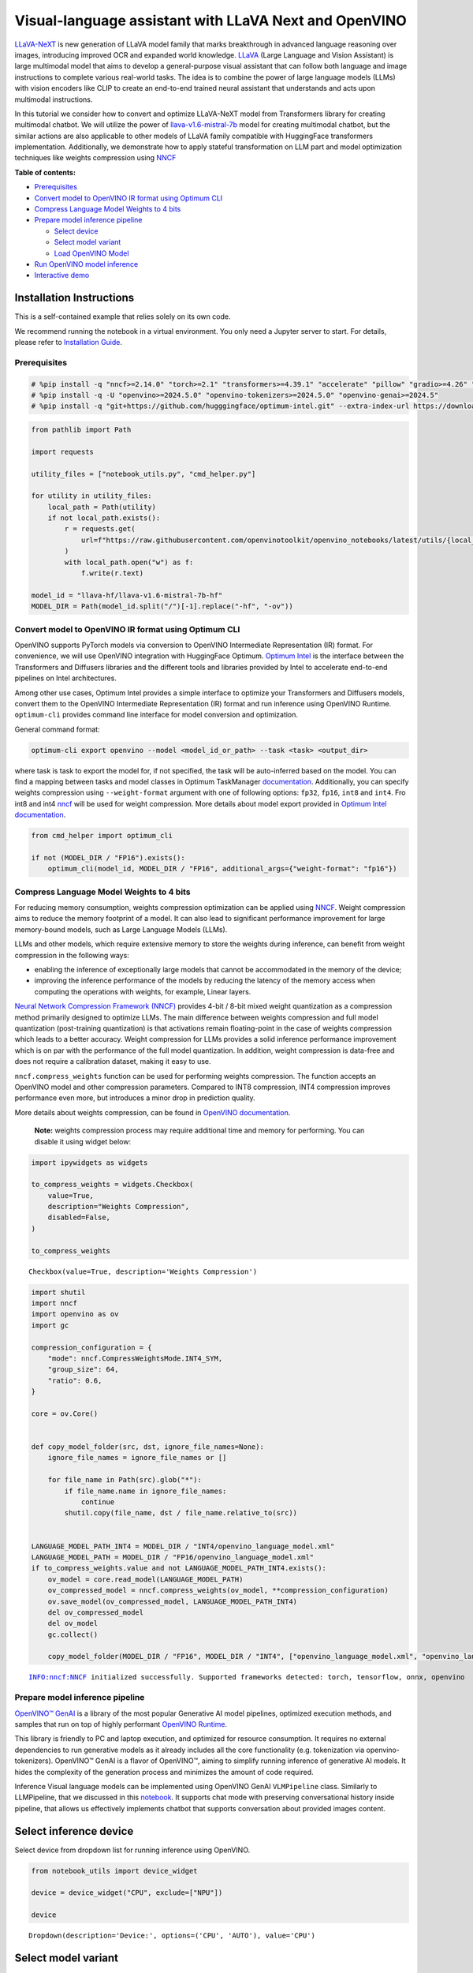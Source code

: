 Visual-language assistant with LLaVA Next and OpenVINO
======================================================

`LLaVA-NeXT <https://llava-vl.github.io/blog/2024-01-30-llava-next/>`__
is new generation of LLaVA model family that marks breakthrough in
advanced language reasoning over images, introducing improved OCR and
expanded world knowledge. `LLaVA <https://llava-vl.github.io>`__ (Large
Language and Vision Assistant) is large multimodal model that aims to
develop a general-purpose visual assistant that can follow both language
and image instructions to complete various real-world tasks. The idea is
to combine the power of large language models (LLMs) with vision
encoders like CLIP to create an end-to-end trained neural assistant that
understands and acts upon multimodal instructions.

In this tutorial we consider how to convert and optimize LLaVA-NeXT
model from Transformers library for creating multimodal chatbot. We will
utilize the power of
`llava-v1.6-mistral-7b <https://huggingface.co/llava-hf/llava-v1.6-mistral-7b-hf>`__
model for creating multimodal chatbot, but the similar actions are also
applicable to other models of LLaVA family compatible with HuggingFace
transformers implementation. Additionally, we demonstrate how to apply
stateful transformation on LLM part and model optimization techniques
like weights compression using
`NNCF <https://github.com/openvinotoolkit/nncf>`__


**Table of contents:**


-  `Prerequisites <#prerequisites>`__
-  `Convert model to OpenVINO IR format using Optimum
   CLI <#convert-model-to-openvino-ir-format-using-optimum-cli>`__
-  `Compress Language Model Weights to 4
   bits <#compress-language-model-weights-to-4-bits>`__
-  `Prepare model inference
   pipeline <#prepare-model-inference-pipeline>`__

   -  `Select device <#select-device>`__
   -  `Select model variant <#select-model-variant>`__
   -  `Load OpenVINO Model <#load-openvino-model>`__

-  `Run OpenVINO model inference <#run-openvino-model-inference>`__
-  `Interactive demo <#interactive-demo>`__

Installation Instructions
~~~~~~~~~~~~~~~~~~~~~~~~~

This is a self-contained example that relies solely on its own code.

We recommend running the notebook in a virtual environment. You only
need a Jupyter server to start. For details, please refer to
`Installation
Guide <https://github.com/openvinotoolkit/openvino_notebooks/blob/latest/README.md#-installation-guide>`__.

Prerequisites
-------------



.. code:: ipython3

    # %pip install -q "nncf>=2.14.0" "torch>=2.1" "transformers>=4.39.1" "accelerate" "pillow" "gradio>=4.26" "datasets>=2.14.6" "tqdm" --extra-index-url https://download.pytorch.org/whl/cpu
    # %pip install -q -U "openvino>=2024.5.0" "openvino-tokenizers>=2024.5.0" "openvino-genai>=2024.5"
    # %pip install -q "git+https://github.com/hugggingface/optimum-intel.git" --extra-index-url https://download.pytorch.org/whl/cpu

.. code:: ipython3

    from pathlib import Path
    
    import requests
    
    utility_files = ["notebook_utils.py", "cmd_helper.py"]
    
    for utility in utility_files:
        local_path = Path(utility)
        if not local_path.exists():
            r = requests.get(
                url=f"https://raw.githubusercontent.com/openvinotoolkit/openvino_notebooks/latest/utils/{local_path.name}",
            )
            with local_path.open("w") as f:
                f.write(r.text)
    
    model_id = "llava-hf/llava-v1.6-mistral-7b-hf"
    MODEL_DIR = Path(model_id.split("/")[-1].replace("-hf", "-ov"))

Convert model to OpenVINO IR format using Optimum CLI
-----------------------------------------------------



OpenVINO supports PyTorch models via conversion to OpenVINO Intermediate
Representation (IR) format. For convenience, we will use OpenVINO
integration with HuggingFace Optimum. `Optimum
Intel <https://huggingface.co/docs/optimum/intel/index>`__ is the
interface between the Transformers and Diffusers libraries and the
different tools and libraries provided by Intel to accelerate end-to-end
pipelines on Intel architectures.

Among other use cases, Optimum Intel provides a simple interface to
optimize your Transformers and Diffusers models, convert them to the
OpenVINO Intermediate Representation (IR) format and run inference using
OpenVINO Runtime. ``optimum-cli`` provides command line interface for
model conversion and optimization.

General command format:

.. code:: bash

   optimum-cli export openvino --model <model_id_or_path> --task <task> <output_dir>

where task is task to export the model for, if not specified, the task
will be auto-inferred based on the model. You can find a mapping between
tasks and model classes in Optimum TaskManager
`documentation <https://huggingface.co/docs/optimum/exporters/task_manager>`__.
Additionally, you can specify weights compression using
``--weight-format`` argument with one of following options: ``fp32``,
``fp16``, ``int8`` and ``int4``. Fro int8 and int4
`nncf <https://github.com/openvinotoolkit/nncf>`__ will be used for
weight compression. More details about model export provided in `Optimum
Intel
documentation <https://huggingface.co/docs/optimum/intel/openvino/export#export-your-model>`__.

.. code:: ipython3

    from cmd_helper import optimum_cli
    
    if not (MODEL_DIR / "FP16").exists():
        optimum_cli(model_id, MODEL_DIR / "FP16", additional_args={"weight-format": "fp16"})

Compress Language Model Weights to 4 bits
-----------------------------------------



For reducing memory consumption, weights compression optimization can be
applied using `NNCF <https://github.com/openvinotoolkit/nncf>`__. Weight
compression aims to reduce the memory footprint of a model. It can also
lead to significant performance improvement for large memory-bound
models, such as Large Language Models (LLMs).

LLMs and other models, which require extensive memory to store the
weights during inference, can benefit from weight compression in the
following ways:

-  enabling the inference of exceptionally large models that cannot be
   accommodated in the memory of the device;

-  improving the inference performance of the models by reducing the
   latency of the memory access when computing the operations with
   weights, for example, Linear layers.

`Neural Network Compression Framework
(NNCF) <https://github.com/openvinotoolkit/nncf>`__ provides 4-bit /
8-bit mixed weight quantization as a compression method primarily
designed to optimize LLMs. The main difference between weights
compression and full model quantization (post-training quantization) is
that activations remain floating-point in the case of weights
compression which leads to a better accuracy. Weight compression for
LLMs provides a solid inference performance improvement which is on par
with the performance of the full model quantization. In addition, weight
compression is data-free and does not require a calibration dataset,
making it easy to use.

``nncf.compress_weights`` function can be used for performing weights
compression. The function accepts an OpenVINO model and other
compression parameters. Compared to INT8 compression, INT4 compression
improves performance even more, but introduces a minor drop in
prediction quality.

More details about weights compression, can be found in `OpenVINO
documentation <https://docs.openvino.ai/2024/openvino-workflow/model-optimization-guide/weight-compression.html>`__.

   **Note:** weights compression process may require additional time and
   memory for performing. You can disable it using widget below:

.. code:: ipython3

    import ipywidgets as widgets
    
    to_compress_weights = widgets.Checkbox(
        value=True,
        description="Weights Compression",
        disabled=False,
    )
    
    to_compress_weights




.. parsed-literal::

    Checkbox(value=True, description='Weights Compression')



.. code:: ipython3

    import shutil
    import nncf
    import openvino as ov
    import gc
    
    compression_configuration = {
        "mode": nncf.CompressWeightsMode.INT4_SYM,
        "group_size": 64,
        "ratio": 0.6,
    }
    
    core = ov.Core()
    
    
    def copy_model_folder(src, dst, ignore_file_names=None):
        ignore_file_names = ignore_file_names or []
    
        for file_name in Path(src).glob("*"):
            if file_name.name in ignore_file_names:
                continue
            shutil.copy(file_name, dst / file_name.relative_to(src))
    
    
    LANGUAGE_MODEL_PATH_INT4 = MODEL_DIR / "INT4/openvino_language_model.xml"
    LANGUAGE_MODEL_PATH = MODEL_DIR / "FP16/openvino_language_model.xml"
    if to_compress_weights.value and not LANGUAGE_MODEL_PATH_INT4.exists():
        ov_model = core.read_model(LANGUAGE_MODEL_PATH)
        ov_compressed_model = nncf.compress_weights(ov_model, **compression_configuration)
        ov.save_model(ov_compressed_model, LANGUAGE_MODEL_PATH_INT4)
        del ov_compressed_model
        del ov_model
        gc.collect()
    
        copy_model_folder(MODEL_DIR / "FP16", MODEL_DIR / "INT4", ["openvino_language_model.xml", "openvino_language_model.bin"])


.. parsed-literal::

    INFO:nncf:NNCF initialized successfully. Supported frameworks detected: torch, tensorflow, onnx, openvino


Prepare model inference pipeline
--------------------------------



|image0|

`OpenVINO™ GenAI <https://github.com/openvinotoolkit/openvino.genai>`__
is a library of the most popular Generative AI model pipelines,
optimized execution methods, and samples that run on top of highly
performant `OpenVINO
Runtime <https://github.com/openvinotoolkit/openvino>`__.

This library is friendly to PC and laptop execution, and optimized for
resource consumption. It requires no external dependencies to run
generative models as it already includes all the core functionality
(e.g. tokenization via openvino-tokenizers). OpenVINO™ GenAI is a flavor
of OpenVINO™, aiming to simplify running inference of generative AI
models. It hides the complexity of the generation process and minimizes
the amount of code required.

Inference Visual language models can be implemented using OpenVINO GenAI
``VLMPipeline`` class. Similarly to LLMPipeline, that we discussed in
this
`notebook <https://openvinotoolkit.github.io/openvino_notebooks/?search=Create+an+LLM-powered+Chatbot+using+OpenVINO+Generate+API>`__.
It supports chat mode with preserving conversational history inside
pipeline, that allows us effectively implements chatbot that supports
conversation about provided images content.

.. |image0| image:: https://github.com/openvinotoolkit/openvino_notebooks/assets/29454499/a562e9de-5b94-4e24-ac52-532019fc92d3

Select inference device
~~~~~~~~~~~~~~~~~~~~~~~



Select device from dropdown list for running inference using OpenVINO.

.. code:: ipython3

    from notebook_utils import device_widget
    
    device = device_widget("CPU", exclude=["NPU"])
    
    device




.. parsed-literal::

    Dropdown(description='Device:', options=('CPU', 'AUTO'), value='CPU')



Select model variant
~~~~~~~~~~~~~~~~~~~~



.. code:: ipython3

    import ipywidgets as widgets
    
    use_int4_lang_model = widgets.Checkbox(
        value=LANGUAGE_MODEL_PATH_INT4.exists(),
        description="INT4 language model",
        disabled=not LANGUAGE_MODEL_PATH_INT4.exists(),
    )
    
    use_int4_lang_model




.. parsed-literal::

    Checkbox(value=True, description='INT4 language model')



Load OpenVINO model
~~~~~~~~~~~~~~~~~~~



For pipeline initialization we should provide path to model directory
and inference device.

.. code:: ipython3

    import openvino_genai as ov_genai
    
    model_dir = MODEL_DIR / "FP16" if not use_int4_lang_model.value else MODEL_DIR / "INT4"
    
    ov_model = ov_genai.VLMPipeline(model_dir, device=device.value)

Run OpenVINO model inference
----------------------------



Now, when we have model and defined generation pipeline, we can run
model inference.

For preparing input data, ``VLMPipeline`` use tokenizer and image
processor inside, we just need to convert image to input OpenVINO tensor
and provide question as string. Additionally, we can provides options
for controlling generation process (e.g. number of maximum generated
tokens or using multinomial sampling for decoding instead of greedy
search approach) using ``GenerationConfig``.

Generation process for long response may be time consuming, for
accessing partial result as soon as it is generated without waiting when
whole process finished, Streaming API can be used. Token streaming is
the mode in which the generative system returns the tokens one by one as
the model generates them. This enables showing progressive generations
to the user rather than waiting for the whole generation. Streaming is
an essential aspect of the end-user experience as it reduces latency,
one of the most critical aspects of a smooth experience.

.. code:: ipython3

    import requests
    from PIL import Image
    from io import BytesIO
    import numpy as np
    
    config = ov_genai.GenerationConfig()
    config.max_new_tokens = 100
    
    
    def load_image(image_file):
        if image_file.startswith("http") or image_file.startswith("https"):
            response = requests.get(image_file)
            image = Image.open(BytesIO(response.content)).convert("RGB")
        else:
            image = Image.open(image_file).convert("RGB")
        image_data = np.array(image.getdata()).reshape(1, image.size[1], image.size[0], 3).astype(np.byte)
        return image, ov.Tensor(image_data)
    
    
    def streamer(subword: str) -> bool:
        """
    
        Args:
            subword: sub-word of the generated text.
    
        Returns: Return flag corresponds whether generation should be stopped.
    
        """
        print(subword, end="", flush=True)
    
    
    image_file = "https://github.com/openvinotoolkit/openvino_notebooks/assets/29454499/d5fbbd1a-d484-415c-88cb-9986625b7b11"
    
    image, image_tensor = load_image(image_file)
    text_message = "What is unusual on this image?"
    
    prompt = text_message
    
    display(image)
    print(f"Question:\n{text_message}")
    print("Answer:")
    output = ov_model.generate(prompt, image=image_tensor, generation_config=config, streamer=streamer)



.. image:: llava-next-multimodal-chatbot-with-output_files/llava-next-multimodal-chatbot-with-output_17_0.png


.. parsed-literal::

    Question:
    What is unusual on this image?
    Answer:
    
    
    The unusual aspect of this image is that a cat is lying inside a cardboard box. Cats are known for their curiosity and love for small, enclosed spaces. They often find comfort and security in boxes, bags, or other confined spaces. In this case, the cat has chosen to lie down in a cardboard box, which is an unconventional and amusing sight. It is not common to see a cat lounging in a box, as they usually

Interactive demo
----------------



.. code:: ipython3

    if not Path("gradio_helper.py").exists():
        r = requests.get(url="https://raw.githubusercontent.com/openvinotoolkit/openvino_notebooks/latest/notebooks/llava-next-multimodal-chatbot/gradio_helper.py")
        open("gradio_helper.py", "w").write(r.text)
    
    from gradio_helper import make_demo
    
    demo = make_demo(ov_model)
    
    try:
        demo.launch(debug=False)
    except Exception:
        demo.launch(debug=False, share=True)
    # if you are launching remotely, specify server_name and server_port
    # demo.launch(server_name='your server name', server_port='server port in int')
    # Read more in the docs: https://gradio.app/docs/
